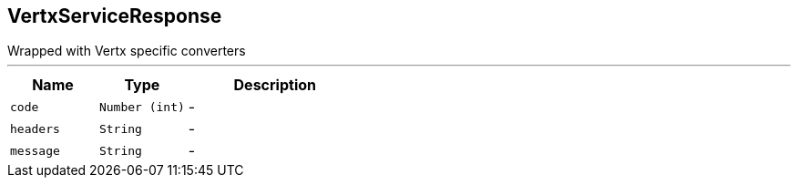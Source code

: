 == VertxServiceResponse

++++
 Wrapped  with Vertx specific converters
++++
'''

[cols=">25%,^25%,50%"]
[frame="topbot"]
|===
^|Name | Type ^| Description

|[[code]]`code`
|`Number (int)`
|-
|[[headers]]`headers`
|`String`
|-
|[[message]]`message`
|`String`
|-|===
